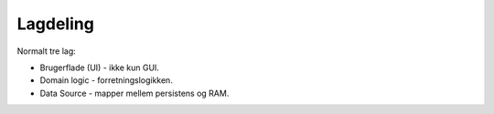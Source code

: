 Lagdeling
=========

Normalt tre lag:

* Brugerflade (UI) - ikke kun GUI.
* Domain logic - forretningslogikken.
* Data Source - mapper mellem persistens og RAM.
